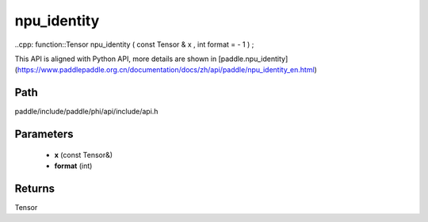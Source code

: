 .. _en_api_paddle_experimental_npu_identity:

npu_identity
-------------------------------

..cpp: function::Tensor npu_identity ( const Tensor & x , int format = - 1 ) ;


This API is aligned with Python API, more details are shown in [paddle.npu_identity](https://www.paddlepaddle.org.cn/documentation/docs/zh/api/paddle/npu_identity_en.html)

Path
:::::::::::::::::::::
paddle/include/paddle/phi/api/include/api.h

Parameters
:::::::::::::::::::::
	- **x** (const Tensor&)
	- **format** (int)

Returns
:::::::::::::::::::::
Tensor
